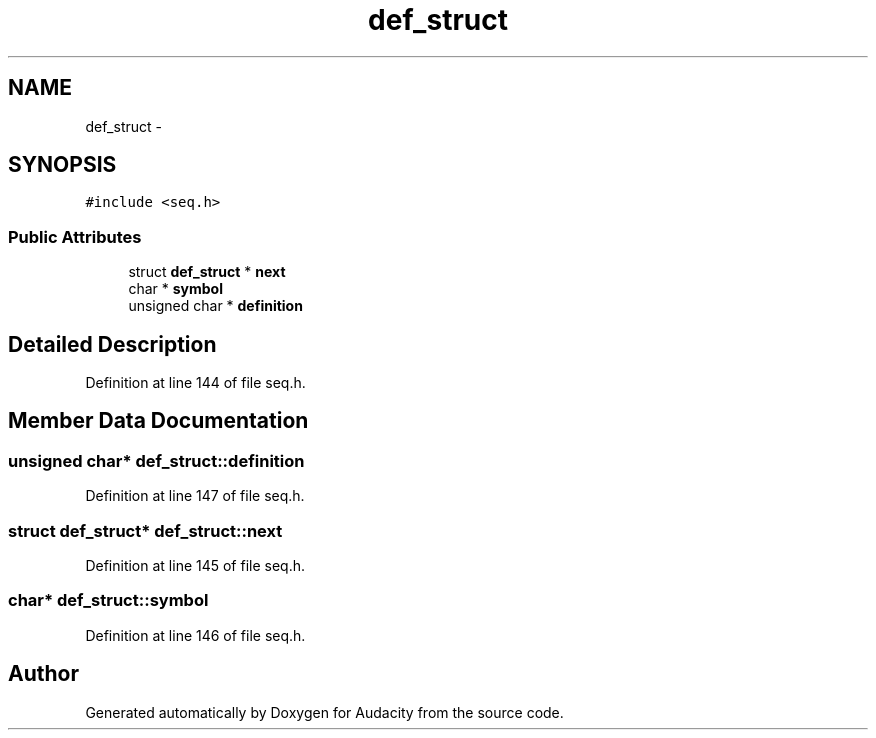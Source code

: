 .TH "def_struct" 3 "Thu Apr 28 2016" "Audacity" \" -*- nroff -*-
.ad l
.nh
.SH NAME
def_struct \- 
.SH SYNOPSIS
.br
.PP
.PP
\fC#include <seq\&.h>\fP
.SS "Public Attributes"

.in +1c
.ti -1c
.RI "struct \fBdef_struct\fP * \fBnext\fP"
.br
.ti -1c
.RI "char * \fBsymbol\fP"
.br
.ti -1c
.RI "unsigned char * \fBdefinition\fP"
.br
.in -1c
.SH "Detailed Description"
.PP 
Definition at line 144 of file seq\&.h\&.
.SH "Member Data Documentation"
.PP 
.SS "unsigned char* def_struct::definition"

.PP
Definition at line 147 of file seq\&.h\&.
.SS "struct \fBdef_struct\fP* def_struct::next"

.PP
Definition at line 145 of file seq\&.h\&.
.SS "char* def_struct::symbol"

.PP
Definition at line 146 of file seq\&.h\&.

.SH "Author"
.PP 
Generated automatically by Doxygen for Audacity from the source code\&.
